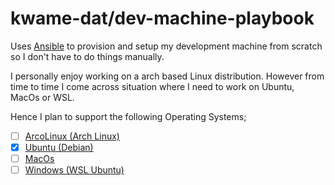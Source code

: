 * kwame-dat/dev-machine-playbook
Uses [[https://www.ansible.com/][Ansible]] to provision and setup my development machine from scratch so I
don't have to do things manually.

I personally enjoy working on a arch based Linux distribution. However from time
to time I come across situation where I need to work on Ubuntu, MacOs or WSL.

Hence I plan to support the following Operating Systems;
- [ ] [[https://arcolinux.com/][ArcoLinux (Arch Linux)]]
- [X] [[https://ubuntu.com/][Ubuntu (Debian)]]
- [ ] [[https://www.apple.com/uk/macos/big-sur/][MacOs]]
- [ ] [[https://docs.microsoft.com/en-us/windows/wsl/install-win10][Windows (WSL Ubuntu)]]
